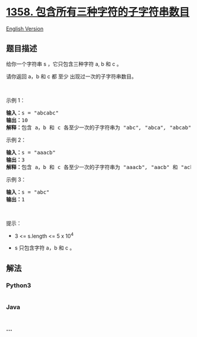 * [[https://leetcode-cn.com/problems/number-of-substrings-containing-all-three-characters][1358.
包含所有三种字符的子字符串数目]]
  :PROPERTIES:
  :CUSTOM_ID: 包含所有三种字符的子字符串数目
  :END:
[[./solution/1300-1399/1358.Number of Substrings Containing All Three Characters/README_EN.org][English
Version]]

** 题目描述
   :PROPERTIES:
   :CUSTOM_ID: 题目描述
   :END:

#+begin_html
  <!-- 这里写题目描述 -->
#+end_html

#+begin_html
  <p>
#+end_html

给你一个字符串 s ，它只包含三种字符 a, b 和 c 。

#+begin_html
  </p>
#+end_html

#+begin_html
  <p>
#+end_html

请你返回 a，b 和 c 都 至少 出现过一次的子字符串数目。

#+begin_html
  </p>
#+end_html

#+begin_html
  <p>
#+end_html

 

#+begin_html
  </p>
#+end_html

#+begin_html
  <p>
#+end_html

示例 1：

#+begin_html
  </p>
#+end_html

#+begin_html
  <pre><strong>输入：</strong>s = &quot;abcabc&quot;
  <strong>输出：</strong>10
  <strong>解释：</strong>包含 a，b 和 c 各至少一次的子字符串为<em> &quot;</em>abc<em>&quot;, &quot;</em>abca<em>&quot;, &quot;</em>abcab<em>&quot;, &quot;</em>abcabc<em>&quot;, &quot;</em>bca<em>&quot;, &quot;</em>bcab<em>&quot;, &quot;</em>bcabc<em>&quot;, &quot;</em>cab<em>&quot;, &quot;</em>cabc<em>&quot; </em>和<em> &quot;</em>abc<em>&quot; </em>(<strong>相同</strong><strong>字符串算多次</strong>)<em>。</em>
  </pre>
#+end_html

#+begin_html
  <p>
#+end_html

示例 2：

#+begin_html
  </p>
#+end_html

#+begin_html
  <pre><strong>输入：</strong>s = &quot;aaacb&quot;
  <strong>输出：</strong>3
  <strong>解释：</strong>包含 a，b 和 c 各至少一次的子字符串为<em> &quot;</em>aaacb<em>&quot;, &quot;</em>aacb<em>&quot; </em>和<em> &quot;</em>acb<em>&quot; 。</em>
  </pre>
#+end_html

#+begin_html
  <p>
#+end_html

示例 3：

#+begin_html
  </p>
#+end_html

#+begin_html
  <pre><strong>输入：</strong>s = &quot;abc&quot;
  <strong>输出：</strong>1
  </pre>
#+end_html

#+begin_html
  <p>
#+end_html

 

#+begin_html
  </p>
#+end_html

#+begin_html
  <p>
#+end_html

提示：

#+begin_html
  </p>
#+end_html

#+begin_html
  <ul>
#+end_html

#+begin_html
  <li>
#+end_html

3 <= s.length <= 5 x 10^4

#+begin_html
  </li>
#+end_html

#+begin_html
  <li>
#+end_html

s 只包含字符 a，b 和 c 。

#+begin_html
  </li>
#+end_html

#+begin_html
  </ul>
#+end_html

** 解法
   :PROPERTIES:
   :CUSTOM_ID: 解法
   :END:

#+begin_html
  <!-- 这里可写通用的实现逻辑 -->
#+end_html

#+begin_html
  <!-- tabs:start -->
#+end_html

*** *Python3*
    :PROPERTIES:
    :CUSTOM_ID: python3
    :END:

#+begin_html
  <!-- 这里可写当前语言的特殊实现逻辑 -->
#+end_html

#+begin_src python
#+end_src

*** *Java*
    :PROPERTIES:
    :CUSTOM_ID: java
    :END:

#+begin_html
  <!-- 这里可写当前语言的特殊实现逻辑 -->
#+end_html

#+begin_src java
#+end_src

*** *...*
    :PROPERTIES:
    :CUSTOM_ID: section
    :END:
#+begin_example
#+end_example

#+begin_html
  <!-- tabs:end -->
#+end_html
